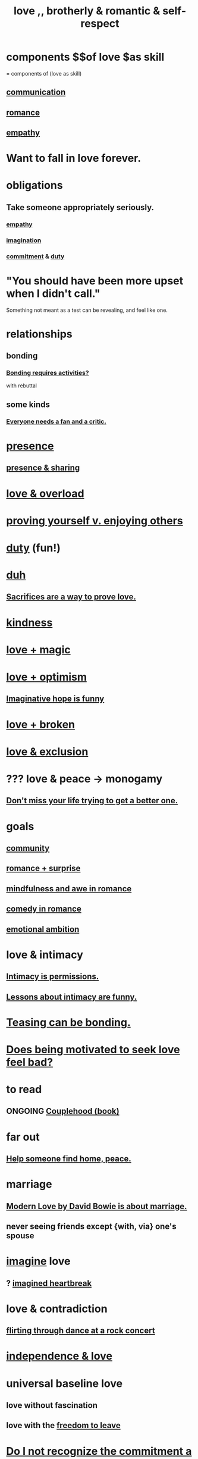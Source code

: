 :PROPERTIES:
:ID:       a4897164-eb28-4c26-8f26-c8ac98f2db16
:ROAM_ALIASES: love
:END:
#+title: love ,, brotherly & romantic & self-respect
* components $$of love $as skill
  = components of (love as skill)
** [[id:caefb984-a505-49ac-b6ce-c0307b38b3e4][communication]]
** [[id:d2faa803-4b32-4ada-b4ee-212d07b028a5][romance]]
** [[id:e31ef49a-1cc3-417f-b1db-3d9f5c258abd][empathy]]
* Want to fall in love forever.
* obligations
** Take someone appropriately seriously.
   :PROPERTIES:
   :ID:       fee7b5b8-cd1a-4180-8cef-bbabb0fa4bd7
   :END:
*** [[id:e31ef49a-1cc3-417f-b1db-3d9f5c258abd][empathy]]
*** [[id:cc3843e9-5283-4a1e-b6ba-e58ec5026dbd][imagination]]
*** [[id:e559b2cf-93af-4522-861c-82a2e9d6f670][commitment]] & [[id:a55842c2-536e-4581-b04b-026715e646d1][duty]]
* "You should have been more upset when I didn't call."
  Something not meant as a test can be revealing, and feel like one.
* relationships
** bonding
   :PROPERTIES:
   :ID:       2b6c63e7-80fe-4561-a9c0-50656b3d6a83
   :END:
*** [[id:302dba5a-9298-440a-bbcb-5b96955a5633][Bonding requires activities?]]
    with rebuttal
** some kinds
*** [[id:20f350a4-210c-4c49-af39-391365c5aa39][Everyone needs a fan and a critic.]]
* [[id:c0d17892-182e-45f8-b86d-a5a5b3bba61e][presence]]
** [[id:d060b13a-7452-4837-8d9b-11f2f48b71a4][presence & sharing]]
* [[id:f23de8b3-b50b-408b-bc7e-48dc50418155][love & overload]]
* [[id:e5ee5341-7ca0-4aaf-9a76-e8d5c5e352ec][proving yourself v. enjoying others]]
* [[id:a55842c2-536e-4581-b04b-026715e646d1][duty]] (fun!)
* [[id:a003eba1-b71e-404e-b811-a95cb98bcb14][duh]]
** [[id:d0999d21-8eb2-4d35-abf4-0812e6a4131a][Sacrifices are a way to prove love.]]
* [[id:0d863b6d-1652-4ffb-897a-99e73198ce16][kindness]]
* [[id:7884d437-6065-4e05-bf06-e2a0771cf507][love + magic]]
* [[id:25a8f428-8d2a-414b-a3e2-07ea4f7000fd][love + optimism]]
** [[id:059f1add-e1e1-4124-bab6-5d270e0332e7][Imaginative hope is funny]]
* [[id:170688b3-4d53-41d3-986b-b8c32468bac8][love + broken]]
* [[id:89a7a71d-6a22-4431-a794-d89253e524a2][love & exclusion]]
* ??? love & peace -> monogamy
  :PROPERTIES:
  :ID:       77bf63a4-6e87-41c0-8d97-327285715d49
  :END:
** [[id:4ac50bea-31ef-415c-8328-22f3693d2da6][Don't miss your life trying to get a better one.]]
* goals
** [[id:4e748426-9ff0-4e7b-8192-b582a2ae7f95][community]]
** [[id:890d9101-09c6-48f0-be54-e4e74a0ec961][romance + surprise]]
** [[id:20498902-7288-4d65-bc57-76f1d5d35138][mindfulness and awe in romance]]
** [[id:2c1bd3f0-53c1-433a-8001-62815389593c][comedy in romance]]
** [[id:13aba0e9-33c1-4f2b-906c-4ab3ab683522][emotional ambition]]
* love & intimacy
** [[id:42c3b5b2-ed45-4419-a6e5-9ab3f797da8d][Intimacy is permissions.]]
** [[id:141d7c71-d118-4511-96fe-a9061dc2af55][Lessons about intimacy are funny.]]
* [[id:33e547f5-0346-4fd8-b480-62a821a48d1c][Teasing can be bonding.]]
* [[id:83896131-4896-40a6-b109-f83c5337d48c][Does being motivated to seek love feel bad?]]
* to read
** ONGOING [[id:8840a676-3937-4443-b35b-faca20fe35c1][Couplehood (book)]]
* far out
** [[id:5c6f0b02-71bd-4e22-bd5f-036f88425a42][Help someone find home, peace.]]
* marriage
** [[id:77e1c6b5-9d38-4979-b8fa-18da08aa234d][Modern Love by David Bowie is about marriage.]]
** never seeing friends except {with, via} one's spouse
   :PROPERTIES:
   :ID:       f0553af1-9f6c-468d-b69b-aa5c8e4c02d8
   :END:
* [[id:cc3843e9-5283-4a1e-b6ba-e58ec5026dbd][imagine]] love
** ? [[id:e9743e42-5837-495c-8876-47b36b93c974][imagined heartbreak]]
* love & contradiction
  :PROPERTIES:
  :ID:       a942649d-3e3f-45d6-b47a-9f14d9d2aff4
  :END:
** [[id:bb1e7ff9-7b57-4ab2-976c-a3ef4ad41ba1][flirting through dance at a rock concert]]
* [[id:3ec95610-04af-44a5-a702-9fce30b70970][independence & love]]
* universal baseline love
  :PROPERTIES:
  :ID:       e65f32b5-ae35-4276-82b9-35700627788d
  :END:
** love without fascination
** love with the [[id:a1487b9c-70d9-493a-b61e-e512def4a0d5][freedom to leave]]
* [[id:c703a067-d25a-4792-911e-ae123fd75154][Do I not recognize the commitment a good relationship entails?]]
* [[id:7c4f751e-1095-4eb5-bbb2-a5478dcacc4f][Confronting evidence you undervalued someone.]]
* [[id:262826ac-648b-40a6-b0b5-0644ef17a3a8][Patience]] and [[id:004af7c1-02db-4545-8691-f00135b9ed48][gratitude]] => good listener.
  :PROPERTIES:
  :ID:       0ac0126a-b8cc-44ac-8dd9-68c70c2a8c2a
  :END:
  Conceive of, appreciate the story and its teller.
